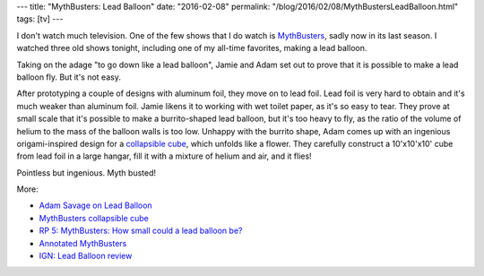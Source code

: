 ---
title: "MythBusters: Lead Balloon"
date: "2016-02-08"
permalink: "/blog/2016/02/08/MythBustersLeadBalloon.html"
tags: [tv]
---



.. image:: https://i.imgur.com/giSZSY1.png
    :alt: MythBusters: Lead Balloon
    :target: http://www.discovery.com/tv-shows/mythbusters/videos/adam-savage-on-lead-balloon/

I don't watch much television.
One of the few shows that I do watch is `MythBusters`_,
sadly now in its last season.
I watched three old shows tonight,
including one of my all-time favorites,
making a lead balloon.

Taking on the adage "to go down like a lead balloon",
Jamie and Adam set out to prove that it is possible
to make a lead balloon fly.
But it's not easy.

After prototyping a couple of designs with aluminum foil, they move on to lead foil.
Lead foil is very hard to obtain and it's much weaker than aluminum foil.
Jamie likens it to working with wet toilet paper,
as it's so easy to tear.
They prove at small scale that it's possible to make a burrito-shaped lead balloon,
but it's too heavy to fly,
as the ratio of the volume of helium to the mass of the balloon walls is too low.
Unhappy with the burrito shape,
Adam comes up with an ingenious origami-inspired design for a `collapsible cube`_,
which unfolds like a flower.
They carefully construct a 10'x10'x10' cube from lead foil in a large hangar,
fill it with a mixture of helium and air,
and it flies!

Pointless but ingenious.
Myth busted!

More:

* `Adam Savage on Lead Balloon`_
* `MythBusters collapsible cube`_
* `RP 5\: MythBusters\: How small could a lead balloon be?`_
* `Annotated MythBusters`_
* `IGN\: Lead Balloon review`_

.. _MythBusters:
    https://en.wikipedia.org/wiki/MythBusters
.. _Adam Savage on Lead Balloon:
    http://www.discovery.com/tv-shows/mythbusters/videos/adam-savage-on-lead-balloon/
.. _MythBusters collapsible cube:
.. _collapsible cube:
    http://one-sick-psi-guy.blogspot.com/2008/07/mythbuster-collapsible-cube.html
.. _RP 5\: MythBusters\: How small could a lead balloon be?:
    http://www.wired.com/2009/12/rp-5-mythbusters-how-small-could-a-lead-balloon-be/
.. _Annotated MythBusters:
    http://kwc.org/mythbusters/2008/01/episode_96_lead_balloon_surfin.html
.. _IGN\: Lead Balloon review:
    http://www.ign.com/articles/2008/01/28/mythbusters-lead-balloon-review

.. _permalink:
    /blog/2016/02/08/MythBustersLeadBalloon.html
